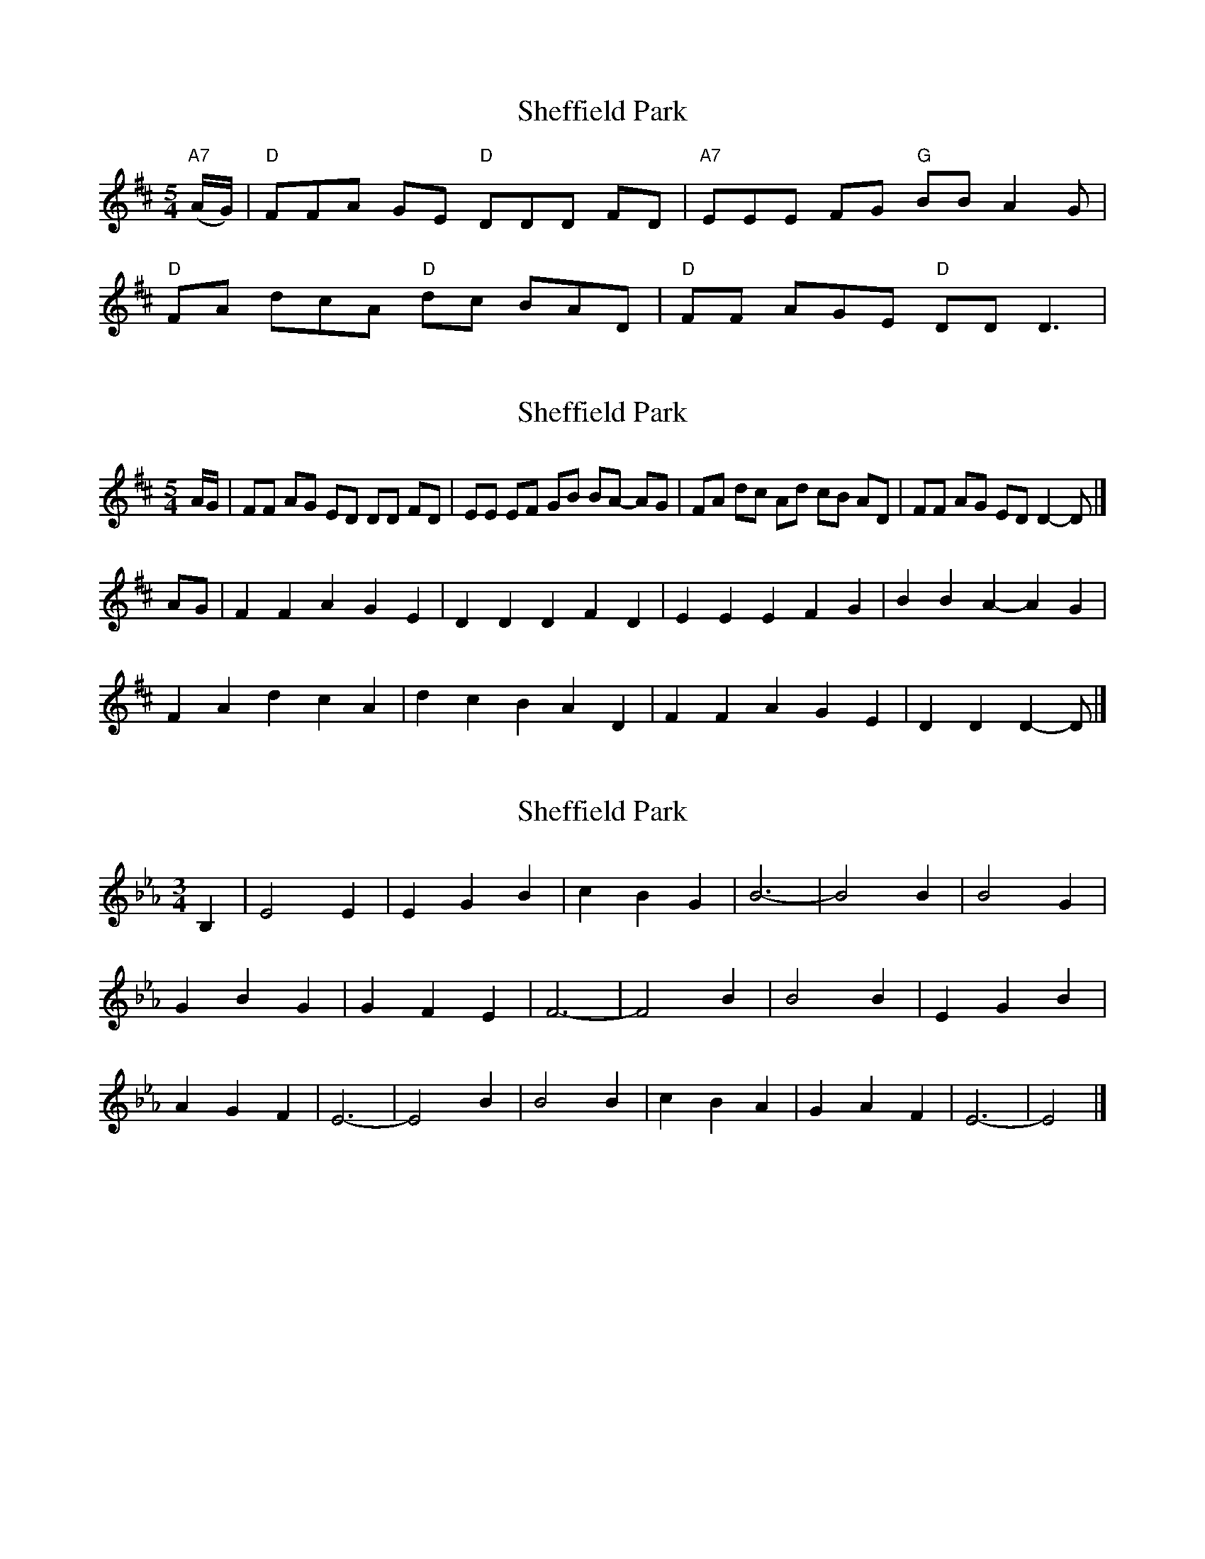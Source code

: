 X: 1
T: Sheffield Park
Z: John Errington
S: https://thesession.org/tunes/11840#setting11840
R: three-two
M: 3/2
L: 1/8
K: Dmaj
M: 5/4
"A7" (A/G/)| "D" FFA GE "D" DDD FD| "A7" EEE FG "G" BB A2 G|
"D" FA dcA "D" dc BAD| "D" FF AGE "D" DD D3|
X: 2
T: Sheffield Park
Z: ceolachan
S: https://thesession.org/tunes/11840#setting20982
R: three-two
M: 3/2
L: 1/8
K: Dmaj
M: 5/4
A/G/ | FF AG ED DD FD | EE EF GB BA- AG | FA dc Ad cB AD | FF AG ED D2- D |]
AG |F2 F2 A2 G2 E2 | D2 D2 D2 F2 D2 | E2 E2 E2 F2 G2 | B2 B2 A2- A2 G2 |
F2 A2 d2 c2 A2 | d2 c2 B2 A2 D2 | F2 F2 A2 G2 E2 | D2 D2 D2- D |]
X: 3
T: Sheffield Park
Z: Tøm
S: https://thesession.org/tunes/11840#setting20985
R: three-two
M: 3/2
L: 1/8
K: Fdor
[M:3/4]B,2|E4 E2|E2 G2 B2|c2 B2 G2|B6-|B4 B2|B4 G2|
G2 B2 G2|G2 F2 E2|F6-|F4 B2|B4 B2|E2 G2 B2|
A2 G2 F2|E6-|E4 B2|B4 B2|c2 B2 A2|G2 A2 F2|E6-|E4|]
